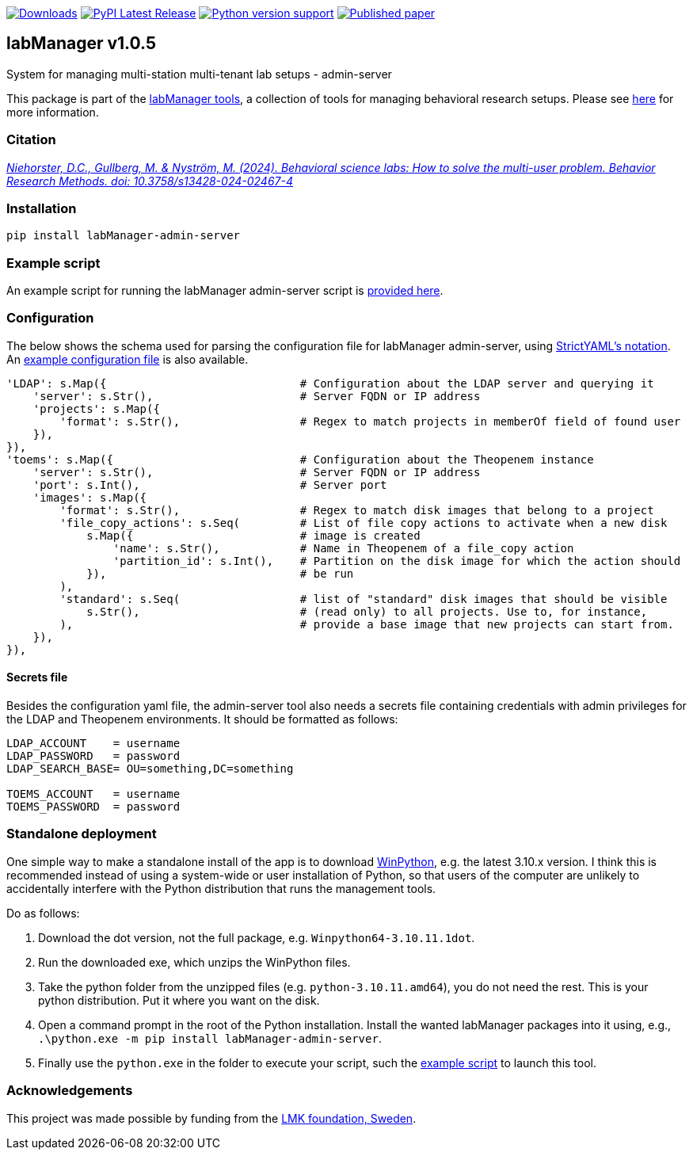 :tool-name: admin-server

:repo-home: https://github.com/dcnieho/labManager/tree/master
:doc-images: https://github.com/dcnieho/labManager/raw/master/docs
:version: v1.0.5

image:https://static.pepy.tech/badge/labManager-{tool-name}[Downloads, link=https://pepy.tech/project/labManager-{tool-name}/] image:https://img.shields.io/pypi/v/labManager-{tool-name}.svg[PyPI Latest Release, link=https://pypi.org/project/labManager-{tool-name}/] image:https://img.shields.io/pypi/pyversions/labManager-{tool-name}.svg[Python version support, link=https://pypi.org/project/labManager-{tool-name}/] image:https://zenodo.org/badge/DOI/10.3758/s13428-024-02467-4.svg[Published paper, link=https://doi.org/10.3758/s13428-024-02467-4]

== labManager {version}
System for managing multi-station multi-tenant lab setups - {tool-name}

This package is part of the link:{repo-home}[labManager tools], a collection of tools for managing behavioral research setups. Please see link:{repo-home}[here] for more information.

=== Citation
https://doi.org/10.3758/s13428-024-02467-4[_Niehorster, D.C., Gullberg, M. & Nyström, M. (2024). Behavioral science labs: How to solve the multi-user problem. Behavior Research Methods. doi: 10.3758/s13428-024-02467-4_]

=== Installation
[source, bash]
----
pip install labManager-admin-server
----

=== Example script
An example script for running the labManager {tool-name} script is link:{repo-home}/example-scripts/{tool-name}.py[provided here].

=== Configuration
The below shows the schema used for parsing the configuration file for labManager {tool-name}, using link:https://hitchdev.com/strictyaml/[StrictYAML's notation].
An link:{repo-home}/example-configs/{tool-name}.yaml[example configuration file] is also available.

[source,python,indent=0]
----
    'LDAP': s.Map({                             # Configuration about the LDAP server and querying it
        'server': s.Str(),                      # Server FQDN or IP address
        'projects': s.Map({
            'format': s.Str(),                  # Regex to match projects in memberOf field of found user
        }),
    }),
    'toems': s.Map({                            # Configuration about the Theopenem instance
        'server': s.Str(),                      # Server FQDN or IP address
        'port': s.Int(),                        # Server port
        'images': s.Map({
            'format': s.Str(),                  # Regex to match disk images that belong to a project
            'file_copy_actions': s.Seq(         # List of file copy actions to activate when a new disk
                s.Map({                         # image is created
                    'name': s.Str(),            # Name in Theopenem of a file_copy action
                    'partition_id': s.Int(),    # Partition on the disk image for which the action should
                }),                             # be run
            ),
            'standard': s.Seq(                  # list of "standard" disk images that should be visible
                s.Str(),                        # (read only) to all projects. Use to, for instance,
            ),                                  # provide a base image that new projects can start from.
        }),
    }),
----

==== Secrets file
Besides the configuration yaml file, the admin-server tool also needs a secrets file containing credentials with admin privileges for the LDAP and Theopenem environments.
It should be formatted as follows:

[source,dosini]
----
LDAP_ACCOUNT    = username
LDAP_PASSWORD   = password
LDAP_SEARCH_BASE= OU=something,DC=something

TOEMS_ACCOUNT   = username
TOEMS_PASSWORD  = password
----

=== Standalone deployment
One simple way to make a standalone install of the app is to download https://winpython.github.io/[WinPython], e.g. the latest 3.10.x version.
I think this is recommended instead of using a system-wide or user installation of Python, so that users of the computer are unlikely to accidentally interfere with the Python distribution that runs the management tools.

Do as follows:

1. Download the dot version, not the full package, e.g. `Winpython64-3.10.11.1dot`.
2. Run the downloaded exe, which unzips the WinPython files.
3. Take the python folder from the unzipped files (e.g. `python-3.10.11.amd64`), you do not need the rest. This is your python distribution. Put it where you want on the disk.
4. Open a command prompt in the root of the Python installation. Install the wanted labManager packages into it using, e.g., `.\python.exe -m pip install labManager-{tool-name}`.
5. Finally use the `python.exe` in the folder to execute your script, such the link:{repo-home}/example-scripts/{tool-name}.py[example script] to launch this tool.

=== Acknowledgements

This project was made possible by funding from the link:https://lmkstiftelsen.se/[LMK foundation, Sweden].
